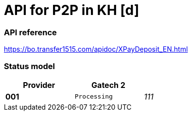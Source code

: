 = API for P2P in KH [d]

### API reference
https://bo.transfer1515.com/apidoc/XPayDeposit_EN.html

### Status model

[width="50%",cols=">s,^m,e",frame="topbot",options="header"]
|==========================
|Provider|Gatech 2|
|001       |Processing
|111       |Accepted
|==========================

